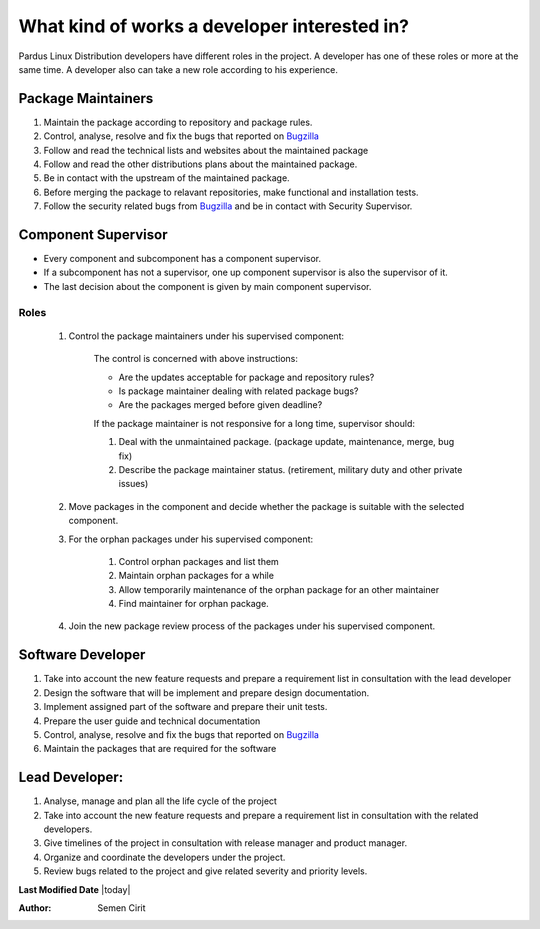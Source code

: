 .. _developer-roles:

What kind of works a developer interested in?
=============================================

Pardus Linux Distribution developers have different roles in the project. A developer has one of these roles or more at the same time. A developer also can take a new role according to his experience.

Package Maintainers
-------------------
#. Maintain the package according to repository and package rules.
#. Control, analyse, resolve and fix the bugs that reported on `Bugzilla <http://bugs.pardus.org.tr>`_
#. Follow and read the technical lists and websites about the maintained package
#. Follow and read the other distributions plans about the maintained package.
#. Be in contact with the upstream of the maintained package.
#. Before merging the package to relavant repositories, make functional and installation tests.
#. Follow the security related bugs from `Bugzilla <http://bugs.pardus.org.tr>`_ and be in contact with Security Supervisor.

Component Supervisor
--------------------

* Every component and subcomponent has a component supervisor.
* If a subcomponent has not a supervisor, one up component supervisor is also the supervisor of it.
* The last decision about the component is given by main component supervisor.

Roles
^^^^^
   #. Control the package maintainers under his supervised component:

        The control is concerned with above instructions:

        - Are the updates acceptable for package and repository rules?
        - Is package maintainer dealing with related package bugs?
        - Are the packages merged before given deadline?

        If the package maintainer is not responsive for a long time, supervisor should:

        #. Deal with the unmaintained package. (package update, maintenance, merge, bug fix)
        #. Describe the package maintainer status. (retirement, military duty and other private issues)

   #. Move packages in the component and decide whether the package is suitable with the selected component.

   #. For the orphan packages under his supervised component:

       #. Control orphan packages and list them
       #. Maintain orphan packages for a while
       #. Allow temporarily maintenance of the orphan package for an other maintainer
       #. Find maintainer for orphan package.

   #. Join the new package review process of the packages under his supervised component.

Software Developer
------------------
#. Take into account the new feature requests and prepare a requirement list in consultation with the lead developer
#. Design the software that will be implement and prepare design documentation.
#. Implement assigned part of the software and prepare their unit tests.
#. Prepare the user guide and technical documentation
#. Control, analyse, resolve and fix the bugs that reported on `Bugzilla <http://bugs.pardus.org.tr>`_
#. Maintain the packages that are required for the software

Lead Developer:
---------------
#. Analyse, manage and plan all the life cycle of the project
#. Take into account the new feature requests and prepare a requirement list in consultation with the related developers.
#. Give timelines of the project in consultation with release manager and product manager.
#. Organize and coordinate the developers under the project.
#. Review bugs related to the project and give related severity and priority levels.

**Last Modified Date** |today|

:Author: Semen Cirit

